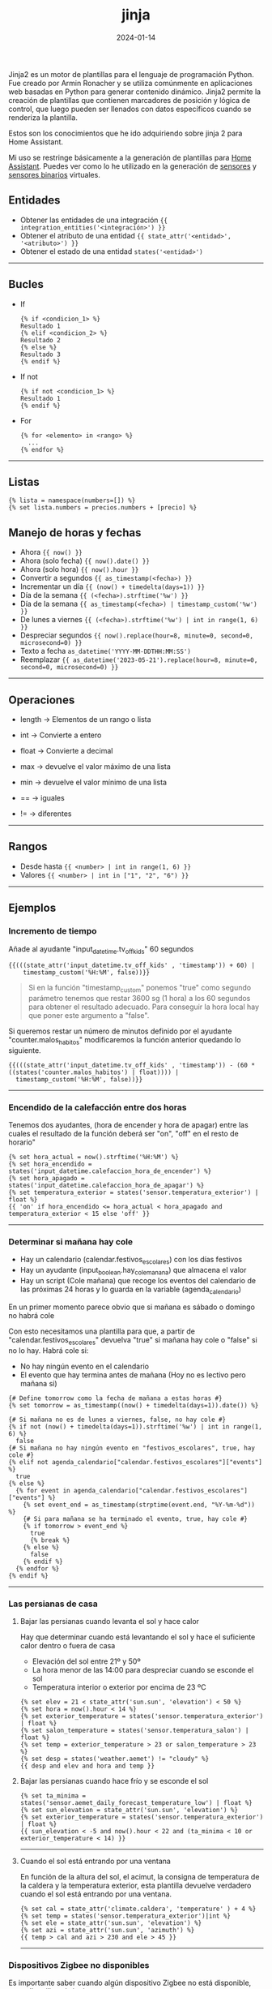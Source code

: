 :PROPERTIES:
:ID:       4185090f-0488-404d-b2d0-1782cde99f7b
:END:
#+title: jinja
#+STARTUP: overview
#+date: 2024-01-14
#+filetags: code

Jinja2 es un motor de plantillas para el lenguaje de programación Python. Fue creado por Armin Ronacher y se utiliza comúnmente en aplicaciones web basadas en Python para generar contenido dinámico. Jinja2 permite la creación de plantillas que contienen marcadores de posición y lógica de control, que luego pueden ser llenados con datos específicos cuando se renderiza la plantilla.

Estos son los conocimientos que he ido adquiriendo sobre jinja 2 para Home Assistant.

Mi uso se restringe básicamente a la generación de plantillas para [[id:9ceae31a-8fb3-4f1b-b793-0a6d045f3862][Home Assistant]]. Puedes ver como lo he utilizado en la generación de [[https://github.com/sherlockes/ha_cfg/blob/main/sensors.yaml][sensores]] y [[https://github.com/sherlockes/ha_cfg/blob/main/binary_sensors.yaml][sensores binarios]] virtuales. 

** Entidades
- Obtener las entidades de una integración ~{{ integration_entities('<integración>') }}~
- Obtener el atributo de una entidad ~{{ state_attr('<entidad>', '<atributo>') }}~
- Obtener el estado de una entidad ~states('<entidad>')~
-----
** Bucles
 - If
   #+begin_src jinja2
{% if <condicion_1> %}
Resultado 1
{% elif <condicion_2> %}
Resultado 2
{% else %}
Resultado 3
{% endif %}
   #+end_src
 - If not
   #+begin_src jinja2
{% if not <condicion_1> %}
Resultado 1
{% endif %}
   #+end_src
 - For
   #+begin_src jinja2
{% for <elemento> in <rango> %}
  ...
{% endfor %}
   #+end_src
-----   
** Listas
#+begin_src jinja
{% lista = namespace(numbers=[]) %}
{% set lista.numbers = precios.numbers + [precio] %}
#+end_src
** Manejo de horas y fechas
 - Ahora ~{{ now() }}~
 - Ahora (solo fecha) ~{{ now().date() }}~
 - Ahora (solo hora) ~{{ now().hour }}~
 - Convertir a segundos ~{{ as_timestamp(<fecha>) }}~
 - Incrementar un día ~{{ (now() + timedelta(days=1)) }}~
 - Día de la semana ~{{ (<fecha>).strftime('%w') }}~
 - Día de la semana ~{{ as_timestamp(<fecha>) | timestamp_custom('%w') }}~
 - De lunes a viernes ~{{ (<fecha>).strftime('%w') | int in range(1, 6) }}~
 - Despreciar segundos ~{{ now().replace(hour=8, minute=0, second=0, microsecond=0) }}~
 - Texto a fecha ~as_datetime('YYYY-MM-DDTHH:MM:SS')~
 - Reemplazar ~{{ as_datetime('2023-05-21').replace(hour=8, minute=0, second=0, microsecond=0) }}~
-----
** Operaciones
- length -> Elementos de un rango o lista
- int -> Convierte a entero
- float -> Convierte a decimal
- max -> devuelve el valor máximo de una lista
- min -> devuelve el valor mínimo de una lista

- == -> iguales
- != -> diferentes
-----
** Rangos
 - Desde hasta ~{{ <number> | int in range(1, 6) }}~
 - Valores ~{{ <number> | int in ["1", "2", "6") }}~
-----
** Ejemplos
*** Incremento de tiempo
Añade al ayudante "input_datetime.tv_off_kids" 60 segundos

#+begin_src jinja2
{{(((state_attr('input_datetime.tv_off_kids' , 'timestamp')) + 60) |
    timestamp_custom('%H:%M', false))}}
#+end_src

#+begin_quote
Si en la función "timestamp_custom" ponemos "true" como segundo parámetro tenemos que restar 3600 sg (1 hora) a los 60 segundos para obtener el resultado adecuado. Para conseguir la hora local hay que poner este argumento a "false".
#+end_quote

Si queremos restar un número de minutos definido por el ayudante "counter.malos_habitos" modificaremos la función anterior quedando lo siguiente.

#+begin_src jinja2
  {{(((state_attr('input_datetime.tv_off_kids' , 'timestamp')) - (60 * ((states('counter.malos_habitos') | float)))) |
    timestamp_custom('%H:%M', false))}}
#+end_src
-----
*** Encendido de la calefacción entre dos horas
Tenemos dos ayudantes, (hora de encender y hora de apagar) entre las cuales el resultado de la función deberá ser "on", "off" en el resto de horario"

#+begin_src jinja2
  {% set hora_actual = now().strftime('%H:%M') %}
  {% set hora_encendido = states('input_datetime.calefaccion_hora_de_encender') %}
  {% set hora_apagado = states('input_datetime.calefaccion_hora_de_apagar') %}
  {% set temperatura_exterior = states('sensor.temperatura_exterior') | float %}
  {{ 'on' if hora_encendido <= hora_actual < hora_apagado and temperatura_exterior < 15 else 'off' }}
#+end_src
-----
*** Determinar si mañana hay cole
- Hay un calendario (calendar.festivos_escolares) con los días festivos
- Hay un ayudante (input_boolean.hay_cole_manana) que almacena el valor
- Hay un script (Cole mañana) que recoge los eventos del calendario de las próximas 24 horas y lo guarda en la variable (agenda_calendario)
  
En un primer momento parece obvio que si mañana es sábado o domingo no habrá cole

Con esto necesitamos una plantilla para que, a partir de "calendar.festivos_escolares" devuelva "true" si mañana hay cole o "false" si no lo hay. Habrá cole si:
- No hay ningún evento en el calendario
- El evento que hay termina antes de mañana (Hoy no es lectivo pero mañana si)

#+begin_src jinja2
{# Define tomorrow como la fecha de mañana a estas horas #}
{% set tomorrow = as_timestamp((now() + timedelta(days=1)).date()) %}

{# Si mañana no es de lunes a viernes, false, no hay cole #}
{% if not (now() + timedelta(days=1)).strftime('%w') | int in range(1, 6) %}
  false
{# Si mañana no hay ningún evento en "festivos_escolares", true, hay cole #}
{% elif not agenda_calendario["calendar.festivos_escolares"]["events"] %}
  true
{% else %}
  {% for event in agenda_calendario["calendar.festivos_escolares"]["events"] %}
    {% set event_end = as_timestamp(strptime(event.end, "%Y-%m-%d")) %}
    {# Si para mañana se ha terminado el evento, true, hay cole #}
    {% if tomorrow > event_end %}
      true
      {% break %}
    {% else %}
      false
    {% endif %}
  {% endfor %}
{% endif %}
#+end_src
-----
*** Las persianas de casa
**** Bajar las persianas cuando levanta el sol y hace calor
Hay que determinar cuando está levantando el sol y hace el suficiente calor dentro o fuera de casa
- Elevación del sol entre 21º y 50º
- La hora menor de las 14:00 para despreciar cuando se esconde el sol
- Temperatura interior o exterior por encima de 23 ºC
  
#+begin_src jinja2
{% set elev = 21 < state_attr('sun.sun', 'elevation') < 50 %}
{% set hora = now().hour < 14 %}
{% set exterior_temperature = states('sensor.temperatura_exterior') | float %}
{% set salon_temperature = states('sensor.temperatura_salon') | float %}
{% set temp = exterior_temperature > 23 or salon_temperature > 23 %}
{% set desp = states('weather.aemet') != "cloudy" %}
{{ desp and elev and hora and temp }}
#+end_src
**** Bajar las persianas cuando hace frío y se esconde el sol
#+begin_src jinja2
{% set ta_minima = states('sensor.aemet_daily_forecast_temperature_low') | float %}
{% set sun_elevation = state_attr('sun.sun', 'elevation') %}
{% set exterior_temperature = states('sensor.temperatura_exterior') | float %}
{{ sun_elevation < -5 and now().hour < 22 and (ta_minima < 10 or exterior_temperature < 14) }}
#+end_src
-----
**** Cuando el sol está entrando por una ventana
En función de la altura del sol, el acimut, la consigna de temperatura de la caldera  y la temperatura exterior, esta plantilla devuelve verdadero cuando el sol está entrando por una ventana.
#+begin_src jinja
{% set cal = state_attr('climate.caldera', 'temperature' ) + 4 %}
{% set temp = states('sensor.temperatura_exterior')|int %}
{% set ele = state_attr('sun.sun', 'elevation') %}
{% set azi = state_attr('sun.sun', 'azimuth') %}
{{ temp > cal and azi > 230 and ele > 45 }}
#+end_src
-----
*** Dispositivos Zigbee no disponibles
Es importante saber cuando algún dispositivo Zigbee no está disponible, para ello utilizo el siguiente script

#+begin_src jinja2
{% set zha_entities = integration_entities('zha') %}
{% set mqtt_entities = integration_entities('mqtt') %}
{% set zigbee_entities = zha_entities + mqtt_entities %}
{% set zigbee = namespace(unavailable=[]) %}
            
{% for entity in zigbee_entities %}
  {% if states(entity) == 'unavailable' %}
    {% set nombre = device_attr(device_id(entity), 'name_by_user') %}
    {% if nombre not in zigbee.unavailable %}
      {% set zigbee.unavailable = zigbee.unavailable + [nombre] %}
    {% endif %}
  {% endif %}
{% endfor %}
{{ zigbee.unavailable | length }}
#+end_src

Tengo activas dos integraciones con las que controlo dispositivos zigbee, "zha" y "mqtt" por lo que habrá que buscar entidades no disponibles en ambas.
-----
*** Calcular el ahorro en la factura de la luz según la hora
Partimos de la integración "Spain electricity hourly pricing (PVPC)" que nos genera la entidad "sensor.esios_pvpc" que entre otros tiene los siguientes atributos:

 - price_00h: 0.06117
 - price_01h: 0.05735
 - price_02h: 0.05798
 - price_03h: 0.05663
 - price_04h: 0.05656
 - ...

A partir de aquí generaremos una lista con todos los precios según la hora del día y calcularemos el ahorro porcentual de la hora actual en función del precio máximo y mínimo de la energía en el día.

#+begin_src jinja
{% set precios = namespace(numbers=[]) %}
{% for hora in range(0, 24) %}
  {% set key = 'price_' ~ '{:02d}'.format(hora) ~ 'h' %}
  {% set precio = state_attr ('sensor.esios_pvpc', key) %}
  {% set precios.numbers = precios.numbers + [precio] %}
{% endfor %}

{% set max_ahorro = precios.numbers | max - precios.numbers | min %}
{% set now_ahorro = precios.numbers | max - precios.numbers[now().hour] %}
{% set ahorro = ((now_ahorro * 100)/max_ahorro) | int%}

{{ ahorro }}
#+end_src
-----
